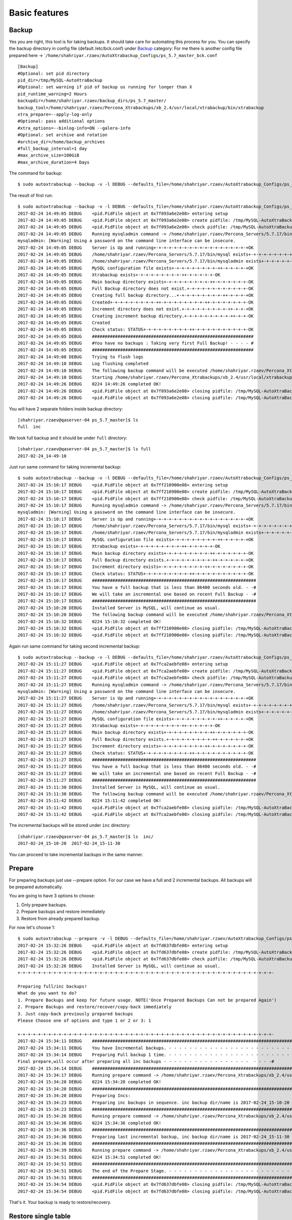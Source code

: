 Basic features
==============

Backup
------

Yes you are right, this tool is for taking backups. It should take care
for automating this process for you. You can specify the backup
directory in config file (default /etc/bck.conf) under
`Backup <#backup>`__ category: For me there is another config file
prepared here ->
\`\ ``/home/shahriyar.rzaev/AutoXtrabackup_Configs/ps_5.7_master_bck.conf``

::

    [Backup]
    #Optional: set pid directory
    pid_dir=/tmp/MySQL-AutoXtraBackup
    #Optional: set warning if pid of backup us running for longer than X
    pid_runtime_warning=2 Hours
    backupdir=/home/shahriyar.rzaev/backup_dirs/ps_5.7_master/
    backup_tool=/home/shahriyar.rzaev/Percona_Xtrabackups/xb_2.4/usr/local/xtrabackup/bin/xtrabackup
    xtra_prepare=--apply-log-only
    #Optional: pass additional options
    #xtra_options=--binlog-info=ON --galera-info
    #Optional: set archive and rotation
    #archive_dir=/home/backup_archives
    #full_backup_interval=1 day
    #max_archive_size=100GiB
    #max_archive_duration=4 Days

The command for backup:

::

    $ sudo autoxtrabackup --backup -v -l DEBUG --defaults_file=/home/shahriyar.rzaev/AutoXtrabackup_Configs/ps_5.7_master_bck.conf

The result of first run:

::

    $ sudo autoxtrabackup --backup -v -l DEBUG --defaults_file=/home/shahriyar.rzaev/AutoXtrabackup_Configs/ps_5.7_master_bck.conf
    2017-02-24 14:49:05 DEBUG    <pid.PidFile object at 0x7f093a6e2e08> entering setup
    2017-02-24 14:49:05 DEBUG    <pid.PidFile object at 0x7f093a6e2e08> create pidfile: /tmp/MySQL-AutoXtraBackup/autoxtrabackup.pid
    2017-02-24 14:49:05 DEBUG    <pid.PidFile object at 0x7f093a6e2e08> check pidfile: /tmp/MySQL-AutoXtraBackup/autoxtrabackup.pid
    2017-02-24 14:49:05 DEBUG    Running mysqladmin command -> /home/shahriyar.rzaev/Percona_Servers/5.7.17/bin/mysqladmin --defaults-file=/home/shahriyar.rzaev/sandboxes/rsandbox_Percona-Server-5_7_17/master/my.sandbox.cnf --user=jeffrey --password=msandbox status --host=localhost --port=20192
    mysqladmin: [Warning] Using a password on the command line interface can be insecure.
    2017-02-24 14:49:05 DEBUG    Server is Up and running+-+-+-+-+-+-+-+-+-+-+-+-+-+-+-+-+-+-+OK
    2017-02-24 14:49:05 DEBUG    /home/shahriyar.rzaev/Percona_Servers/5.7.17/bin/mysql exists+-+-+-+-+-+-+-+-+-++-+-+-+-+-+-+-+-+-++-OK
    2017-02-24 14:49:05 DEBUG    /home/shahriyar.rzaev/Percona_Servers/5.7.17/bin/mysqladmin exists+-+-+-+-+-+-+-+-+-++-+-+-+-+-+-+-+-OK
    2017-02-24 14:49:05 DEBUG    MySQL configuration file exists+-+-+-+-+-+-+-+-+-++-+-+-+-+-+OK
    2017-02-24 14:49:05 DEBUG    Xtrabackup exists+-+-+-+-+-+-+-+-+-++-+-+-+-+-+-OK
    2017-02-24 14:49:05 DEBUG    Main backup directory exists+-+-+-+-+-+-+-+-+-++-+-+-+-+-+-+-OK
    2017-02-24 14:49:05 DEBUG    Full Backup directory does not exist.+-+-+-+-+-+-+-+-+-+-+-+-OK
    2017-02-24 14:49:05 DEBUG    Creating full backup directory...+-+-+-+-+-+-+-+-+-++-+-+-+-+OK
    2017-02-24 14:49:05 DEBUG    Created+-+-+-+-+-+-+-+-+-++-+-+-+-+-+-+-+-+-++-+-+-+-+-+-+-+-OK
    2017-02-24 14:49:05 DEBUG    Increment directory does not exist.+-+-+-+-+-+-+-+-+-++-+-+-+OK
    2017-02-24 14:49:05 DEBUG    Creating increment backup directory.+-+-+-+-+-+-+-+-+-++-+-+-OK
    2017-02-24 14:49:05 DEBUG    Created
    2017-02-24 14:49:05 DEBUG    Check status: STATUS+-+-+-+-+-+-+-+-+-++-+-+-+-+-+-+-+-+-+-+-OK
    2017-02-24 14:49:05 DEBUG    ###############################################################
    2017-02-24 14:49:05 DEBUG    #You have no backups : Taking very first Full Backup! - - - - #
    2017-02-24 14:49:05 DEBUG    ###############################################################
    2017-02-24 14:49:08 DEBUG    Trying to flush logs
    2017-02-24 14:49:10 DEBUG    Log flushing completed
    2017-02-24 14:49:10 DEBUG    The following backup command will be executed /home/shahriyar.rzaev/Percona_Xtrabackups/xb_2.4/usr/local/xtrabackup/bin/xtrabackup --defaults-file=/home/shahriyar.rzaev/sandboxes/rsandbox_Percona-Server-5_7_17/master/my.sandbox.cnf --user=jeffrey --password='msandbox'  --target-dir=/home/shahriyar.rzaev/backup_dirs/ps_5.7_master//full/2017-02-24_14-49-10 --backup --host=localhost --port=20192
    2017-02-24 14:49:10 DEBUG    Starting /home/shahriyar.rzaev/Percona_Xtrabackups/xb_2.4/usr/local/xtrabackup/bin/xtrabackup
    2017-02-24 14:49:26 DEBUG    0224 14:49:26 completed OK!
    2017-02-24 14:49:26 DEBUG    <pid.PidFile object at 0x7f093a6e2e08> closing pidfile: /tmp/MySQL-AutoXtraBackup/autoxtrabackup.pid
    2017-02-24 14:49:26 DEBUG    <pid.PidFile object at 0x7f093a6e2e08> closing pidfile: /tmp/MySQL-AutoXtraBackup/autoxtrabackup.pid

You will have 2 separate folders inside backup directory:

::

    [shahriyar.rzaev@qaserver-04 ps_5.7_master]$ ls
    full  inc

We took full backup and it should be under ``full`` directory:

::

    [shahriyar.rzaev@qaserver-04 ps_5.7_master]$ ls full
    2017-02-24_14-49-10

Just run same command for taking incremental backup:

::

    $ sudo autoxtrabackup --backup -v -l DEBUG --defaults_file=/home/shahriyar.rzaev/AutoXtrabackup_Configs/ps_5.7_master_bck.conf
    2017-02-24 15:10:17 DEBUG    <pid.PidFile object at 0x7ff210900e08> entering setup
    2017-02-24 15:10:17 DEBUG    <pid.PidFile object at 0x7ff210900e08> create pidfile: /tmp/MySQL-AutoXtraBackup/autoxtrabackup.pid
    2017-02-24 15:10:17 DEBUG    <pid.PidFile object at 0x7ff210900e08> check pidfile: /tmp/MySQL-AutoXtraBackup/autoxtrabackup.pid
    2017-02-24 15:10:17 DEBUG    Running mysqladmin command -> /home/shahriyar.rzaev/Percona_Servers/5.7.17/bin/mysqladmin --defaults-file=/home/shahriyar.rzaev/sandboxes/rsandbox_Percona-Server-5_7_17/master/my.sandbox.cnf --user=jeffrey --password=msandbox status --host=localhost --port=20192
    mysqladmin: [Warning] Using a password on the command line interface can be insecure.
    2017-02-24 15:10:17 DEBUG    Server is Up and running+-+-+-+-+-+-+-+-+-+-+-+-+-+-+-+-+-+-+OK
    2017-02-24 15:10:17 DEBUG    /home/shahriyar.rzaev/Percona_Servers/5.7.17/bin/mysql exists+-+-+-+-+-+-+-+-+-++-+-+-+-+-+-+-+-+-++-OK
    2017-02-24 15:10:17 DEBUG    /home/shahriyar.rzaev/Percona_Servers/5.7.17/bin/mysqladmin exists+-+-+-+-+-+-+-+-+-++-+-+-+-+-+-+-+-OK
    2017-02-24 15:10:17 DEBUG    MySQL configuration file exists+-+-+-+-+-+-+-+-+-++-+-+-+-+-+OK
    2017-02-24 15:10:17 DEBUG    Xtrabackup exists+-+-+-+-+-+-+-+-+-++-+-+-+-+-+-OK
    2017-02-24 15:10:17 DEBUG    Main backup directory exists+-+-+-+-+-+-+-+-+-++-+-+-+-+-+-+-OK
    2017-02-24 15:10:17 DEBUG    Full Backup directory exists.+-+-+-+-+-+-+-+-+-++-+-+-+-+-+-+OK
    2017-02-24 15:10:17 DEBUG    Increment directory exists+-+-+-+-+-+-+-+-+-++-+-+-+-+-+-+-+-OK
    2017-02-24 15:10:17 DEBUG    Check status: STATUS+-+-+-+-+-+-+-+-+-++-+-+-+-+-+-+-+-+-+-+-OK
    2017-02-24 15:10:17 DEBUG    ################################################################
    2017-02-24 15:10:17 DEBUG    You have a full backup that is less than 86400 seconds old. - -#
    2017-02-24 15:10:17 DEBUG    We will take an incremental one based on recent Full Backup - -#
    2017-02-24 15:10:17 DEBUG    ################################################################
    2017-02-24 15:10:20 DEBUG    Installed Server is MySQL, will continue as usual.
    2017-02-24 15:10:20 DEBUG    The following backup command will be executed /home/shahriyar.rzaev/Percona_Xtrabackups/xb_2.4/usr/local/xtrabackup/bin/xtrabackup --defaults-file=/home/shahriyar.rzaev/sandboxes/rsandbox_Percona-Server-5_7_17/master/my.sandbox.cnf --user=jeffrey --password='msandbox' --target-dir=/home/shahriyar.rzaev/backup_dirs/ps_5.7_master//inc/2017-02-24_15-10-20 --incremental-basedir=/home/shahriyar.rzaev/backup_dirs/ps_5.7_master//full/2017-02-24_14-49-10 --backup --host=localhost --port=20192
    2017-02-24 15:10:32 DEBUG    0224 15:10:32 completed OK!
    2017-02-24 15:10:32 DEBUG    <pid.PidFile object at 0x7ff210900e08> closing pidfile: /tmp/MySQL-AutoXtraBackup/autoxtrabackup.pid
    2017-02-24 15:10:32 DEBUG    <pid.PidFile object at 0x7ff210900e08> closing pidfile: /tmp/MySQL-AutoXtraBackup/autoxtrabackup.pid

Again run same command for taking second incremental backup:

::

    $ sudo autoxtrabackup --backup -v -l DEBUG --defaults_file=/home/shahriyar.rzaev/AutoXtrabackup_Configs/ps_5.7_master_bck.conf
    2017-02-24 15:11:27 DEBUG    <pid.PidFile object at 0x7fca2aebfe08> entering setup
    2017-02-24 15:11:27 DEBUG    <pid.PidFile object at 0x7fca2aebfe08> create pidfile: /tmp/MySQL-AutoXtraBackup/autoxtrabackup.pid
    2017-02-24 15:11:27 DEBUG    <pid.PidFile object at 0x7fca2aebfe08> check pidfile: /tmp/MySQL-AutoXtraBackup/autoxtrabackup.pid
    2017-02-24 15:11:27 DEBUG    Running mysqladmin command -> /home/shahriyar.rzaev/Percona_Servers/5.7.17/bin/mysqladmin --defaults-file=/home/shahriyar.rzaev/sandboxes/rsandbox_Percona-Server-5_7_17/master/my.sandbox.cnf --user=jeffrey --password=msandbox status --host=localhost --port=20192
    mysqladmin: [Warning] Using a password on the command line interface can be insecure.
    2017-02-24 15:11:27 DEBUG    Server is Up and running+-+-+-+-+-+-+-+-+-+-+-+-+-+-+-+-+-+-+OK
    2017-02-24 15:11:27 DEBUG    /home/shahriyar.rzaev/Percona_Servers/5.7.17/bin/mysql exists+-+-+-+-+-+-+-+-+-++-+-+-+-+-+-+-+-+-++-OK
    2017-02-24 15:11:27 DEBUG    /home/shahriyar.rzaev/Percona_Servers/5.7.17/bin/mysqladmin exists+-+-+-+-+-+-+-+-+-++-+-+-+-+-+-+-+-OK
    2017-02-24 15:11:27 DEBUG    MySQL configuration file exists+-+-+-+-+-+-+-+-+-++-+-+-+-+-+OK
    2017-02-24 15:11:27 DEBUG    Xtrabackup exists+-+-+-+-+-+-+-+-+-++-+-+-+-+-+-OK
    2017-02-24 15:11:27 DEBUG    Main backup directory exists+-+-+-+-+-+-+-+-+-++-+-+-+-+-+-+-OK
    2017-02-24 15:11:27 DEBUG    Full Backup directory exists.+-+-+-+-+-+-+-+-+-++-+-+-+-+-+-+OK
    2017-02-24 15:11:27 DEBUG    Increment directory exists+-+-+-+-+-+-+-+-+-++-+-+-+-+-+-+-+-OK
    2017-02-24 15:11:27 DEBUG    Check status: STATUS+-+-+-+-+-+-+-+-+-++-+-+-+-+-+-+-+-+-+-+-OK
    2017-02-24 15:11:27 DEBUG    ################################################################
    2017-02-24 15:11:27 DEBUG    You have a full backup that is less than 86400 seconds old. - -#
    2017-02-24 15:11:27 DEBUG    We will take an incremental one based on recent Full Backup - -#
    2017-02-24 15:11:27 DEBUG    ################################################################
    2017-02-24 15:11:30 DEBUG    Installed Server is MySQL, will continue as usual.
    2017-02-24 15:11:30 DEBUG    The following backup command will be executed /home/shahriyar.rzaev/Percona_Xtrabackups/xb_2.4/usr/local/xtrabackup/bin/xtrabackup --defaults-file=/home/shahriyar.rzaev/sandboxes/rsandbox_Percona-Server-5_7_17/master/my.sandbox.cnf --user=jeffrey --password='msandbox'  --target-dir=/home/shahriyar.rzaev/backup_dirs/ps_5.7_master//inc/2017-02-24_15-11-30 --incremental-basedir=/home/shahriyar.rzaev/backup_dirs/ps_5.7_master//inc/2017-02-24_15-10-20 --backup --host=localhost --port=20192
    2017-02-24 15:11:42 DEBUG    0224 15:11:42 completed OK!
    2017-02-24 15:11:42 DEBUG    <pid.PidFile object at 0x7fca2aebfe08> closing pidfile: /tmp/MySQL-AutoXtraBackup/autoxtrabackup.pid
    2017-02-24 15:11:42 DEBUG    <pid.PidFile object at 0x7fca2aebfe08> closing pidfile: /tmp/MySQL-AutoXtraBackup/autoxtrabackup.pid

The incremental backups will be stored under ``inc`` directory:

::

    [shahriyar.rzaev@qaserver-04 ps_5.7_master]$ ls  inc/
    2017-02-24_15-10-20  2017-02-24_15-11-30

You can proceed to take incremental backups in the same manner.





Prepare
-------
For preparing backups just use --prepare option. For our case we have a
full and 2 incremental backups. All backups will be prepared
automatically.

You are going to have 3 options to choose:

1. Only prepare backups.
2. Prepare backups and restore immediately
3. Restore from already prepared backup.

For now let's choose 1:

::

    $ sudo autoxtrabackup --prepare -v -l DEBUG --defaults_file=/home/shahriyar.rzaev/AutoXtrabackup_Configs/ps_5.7_master_bck.conf
    2017-02-24 15:32:26 DEBUG    <pid.PidFile object at 0x7fd637dbfe08> entering setup
    2017-02-24 15:32:26 DEBUG    <pid.PidFile object at 0x7fd637dbfe08> create pidfile: /tmp/MySQL-AutoXtraBackup/autoxtrabackup.pid
    2017-02-24 15:32:26 DEBUG    <pid.PidFile object at 0x7fd637dbfe08> check pidfile: /tmp/MySQL-AutoXtraBackup/autoxtrabackup.pid
    2017-02-24 15:32:26 DEBUG    Installed Server is MySQL, will continue as usual.
    +-+-+-+-+-+-+-+-+-+-+-+-+-+-+-+-+-+-+-+-+-+-+-+-+-+-+-+-+-+-+-+-+-+-+-+-+-+-+-+-+-+-+-+-+-+-+-+-+-+-

    Preparing full/inc backups!
    What do you want to do?
    1. Prepare Backups and keep for future usage. NOTE('Once Prepared Backups Can not be prepared Again')
    2. Prepare Backups and restore/recover/copy-back immediately
    3. Just copy-back previously prepared backups
    Please Choose one of options and type 1 or 2 or 3: 1

    +-+-+-+-+-+-+-+-+-+-+-+-+-+-+-+-+-+-+-+-+-+-+-+-+-+-+-+-+-+-+-+-+-+-+-+-+-+-+-+-+-+-+-+-+-+-+-+-+-+-
    2017-02-24 15:34:11 DEBUG    ####################################################################################################
    2017-02-24 15:34:11 DEBUG    You have Incremental backups. - - - - - - - - - - - - - - - - - - - - - - - - - - - - - - - - - - -#
    2017-02-24 15:34:14 DEBUG    Preparing Full backup 1 time. - - - - - - - - - - - - - - - - - - - - - - - - - - - - - - - - - - -#
    Final prepare,will occur after preparing all inc backups - - - - - - - - - - - - - - - - -  - - - -#
    2017-02-24 15:34:14 DEBUG    ####################################################################################################
    2017-02-24 15:34:17 DEBUG    Running prepare command -> /home/shahriyar.rzaev/Percona_Xtrabackups/xb_2.4/usr/local/xtrabackup/bin/xtrabackup --prepare --apply-log-only --target-dir=/home/shahriyar.rzaev/backup_dirs/ps_5.7_master//full/2017-02-24_14-49-10
    2017-02-24 15:34:20 DEBUG    0224 15:34:20 completed OK!
    2017-02-24 15:34:20 DEBUG    ####################################################################################################
    2017-02-24 15:34:20 DEBUG    Preparing Incs:
    2017-02-24 15:34:23 DEBUG    Preparing inc backups in sequence. inc backup dir/name is 2017-02-24_15-10-20
    2017-02-24 15:34:23 DEBUG    ####################################################################################################
    2017-02-24 15:34:26 DEBUG    Running prepare command -> /home/shahriyar.rzaev/Percona_Xtrabackups/xb_2.4/usr/local/xtrabackup/bin/xtrabackup --prepare --apply-log-only --target-dir=/home/shahriyar.rzaev/backup_dirs/ps_5.7_master//full/2017-02-24_14-49-10 --incremental-dir=/home/shahriyar.rzaev/backup_dirs/ps_5.7_master//inc/2017-02-24_15-10-20
    2017-02-24 15:34:36 DEBUG    0224 15:34:36 completed OK!
    2017-02-24 15:34:36 DEBUG    ####################################################################################################
    2017-02-24 15:34:36 DEBUG    Preparing last incremental backup, inc backup dir/name is 2017-02-24_15-11-30
    2017-02-24 15:34:36 DEBUG    ####################################################################################################
    2017-02-24 15:34:39 DEBUG    Running prepare command -> /home/shahriyar.rzaev/Percona_Xtrabackups/xb_2.4/usr/local/xtrabackup/bin/xtrabackup --prepare --target-dir=/home/shahriyar.rzaev/backup_dirs/ps_5.7_master//full/2017-02-24_14-49-10 --incremental-dir=/home/shahriyar.rzaev/backup_dirs/ps_5.7_master//inc/2017-02-24_15-11-30
    2017-02-24 15:34:51 DEBUG    0224 15:34:51 completed OK!
    2017-02-24 15:34:51 DEBUG    ####################################################################################################
    2017-02-24 15:34:51 DEBUG    The end of the Prepare Stage. - - - - - - - - - - - - - - - - - - - - - - - - - - - - - - - - - - -#
    2017-02-24 15:34:51 DEBUG    ####################################################################################################
    2017-02-24 15:34:54 DEBUG    <pid.PidFile object at 0x7fd637dbfe08> closing pidfile: /tmp/MySQL-AutoXtraBackup/autoxtrabackup.pid
    2017-02-24 15:34:54 DEBUG    <pid.PidFile object at 0x7fd637dbfe08> closing pidfile: /tmp/MySQL-AutoXtraBackup/autoxtrabackup.pid

That's it. Your backup is ready to restore/recovery.



Restore single table
--------------------

If you have deleted table data and you have full server backup. You can
restore single table as displayed here:

::


    > select * from t1;
    +----+
    | id |
    +----+
    |  1 |
    |  1 |
    |  2 |
    |  1 |
    |  2 |
    |  3 |
    +----+
    6 rows in set (0.01 sec)

    > delete from t1;
    Query OK, 6 rows affected (0.12 sec)

Restoring single table:

::


    $ sudo autoxtrabackup --partial -v -l DEBUG --defaults_file=/home/shahriyar.rzaev/AutoXtrabackup_Configs/ps_5.7_master_bck.conf
    2017-02-24 15:45:01 DEBUG    <pid.PidFile object at 0x7f3349583e08> entering setup
    2017-02-24 15:45:01 DEBUG    <pid.PidFile object at 0x7f3349583e08> create pidfile: /tmp/MySQL-AutoXtraBackup/autoxtrabackup.pid
    2017-02-24 15:45:01 DEBUG    <pid.PidFile object at 0x7f3349583e08> check pidfile: /tmp/MySQL-AutoXtraBackup/autoxtrabackup.pid
    2017-02-24 15:45:01 DEBUG    +-+-+-+-+-+-+-+-+-+-+-+-+-+-+-+-+-+-+-+-+-+-+-+-+-+-+-+-+-+-+-+-+-+-+-+-+-+-+-+-
    Type Database name: dbtest
    Type Table name: t1
    2017-02-24 15:45:05 DEBUG    Running mysqladmin command -> /home/shahriyar.rzaev/Percona_Servers/5.7.17/bin/mysqladmin --defaults-file=/home/shahriyar.rzaev/sandboxes/rsandbox_Percona-Server-5_7_17/master/my.sandbox.cnf --user=jeffrey --password=msandbox status --host=localhost --port=20192
    mysqladmin: [Warning] Using a password on the command line interface can be insecure.
    2017-02-24 15:45:05 DEBUG    Server is Up and running+-+-+-+-+-+-+-+-+-+-+-+-+-+-+-+-+-+-+OK
    2017-02-24 15:45:05 DEBUG    Checking if innodb_file_per_table is enabled
    2017-02-24 15:45:05 DEBUG    innodb_file_per_table is enabled!
    2017-02-24 15:45:05 DEBUG    Checking MySQL version
    2017-02-24 15:45:05 DEBUG    MySQL Version is, 5.7.17-11-log
    2017-02-24 15:45:05 DEBUG    You have correct version of MySQL
    2017-02-24 15:45:05 DEBUG    Checking if database exists in MySQL
    2017-02-24 15:45:05 DEBUG    Database exists!
    2017-02-24 15:45:05 DEBUG    Checking if table exists in MySQL Server
    2017-02-24 15:45:05 DEBUG    Table exists in MySQL Server.
    2017-02-24 15:45:05 DEBUG    Applying write lock!
    2017-02-24 15:45:05 DEBUG    Locked
    2017-02-24 15:45:05 DEBUG    Discarding tablespace
    2017-02-24 15:45:05 DEBUG    Tablespace discarded successfully
    2017-02-24 15:45:05 DEBUG    Copying .ibd file back
    2017-02-24 15:45:05 DEBUG    Running chown command!
    2017-02-24 15:45:05 DEBUG    Chown command completed
    2017-02-24 15:45:05 DEBUG    Importing Tablespace!
    2017-02-24 15:45:05 DEBUG    Tablespace imported
    2017-02-24 15:45:05 DEBUG    Unlocking tables!
    2017-02-24 15:45:05 DEBUG    Unlocked!
    2017-02-24 15:45:05 DEBUG    +-+-+-+-+-+-+-+-+-+-+-+-+-+-+-+-+-+-+-+-+-+-+-+-+-+-+-+-+-+-+-+-+-+-+-+-+-+-+-+-
    2017-02-24 15:45:05 DEBUG    Table Recovered! ...-+-+-+-+-+-+-+-+-+-+-+-+-+-+-+-+-+-+-+-+-+-+-+-+-+-+-+-+-+-+
    2017-02-24 15:45:05 DEBUG    <pid.PidFile object at 0x7f3349583e08> closing pidfile: /tmp/MySQL-AutoXtraBackup/autoxtrabackup.pid
    2017-02-24 15:45:05 DEBUG    <pid.PidFile object at 0x7f3349583e08> closing pidfile: /tmp/MySQL-AutoXtraBackup/autoxtrabackup.pid

Congratulations you have restored table:

::

    > select * from t1;
    +----+
    | id |
    +----+
    |  1 |
    |  1 |
    |  2 |
    |  1 |
    |  2 |
    |  3 |
    +----+
    6 rows in set (0.00 sec)
